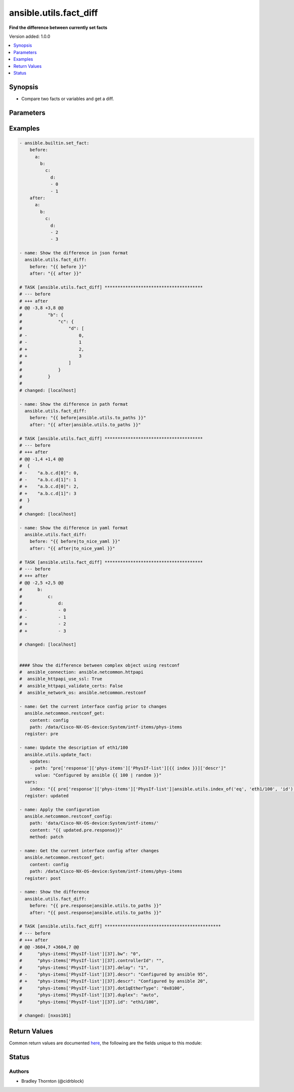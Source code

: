 .. _ansible.utils.fact_diff_module:


***********************
ansible.utils.fact_diff
***********************

**Find the difference between currently set facts**


Version added: 1.0.0

.. contents::
   :local:
   :depth: 1


Synopsis
--------
- Compare two facts or variables and get a diff.




Parameters
----------

.. raw:: html

    <table  border=0 cellpadding=0 class="documentation-table">
        <tr>
            <th colspan="3">Parameter</th>
            <th>Choices/<font color="blue">Defaults</font></th>
            <th width="100%">Comments</th>
        </tr>
            <tr>
                <td colspan="3">
                    <div class="ansibleOptionAnchor" id="parameter-"></div>
                    <b>after</b>
                    <a class="ansibleOptionLink" href="#parameter-" title="Permalink to this option"></a>
                    <div style="font-size: small">
                        <span style="color: purple">raw</span>
                         / <span style="color: red">required</span>
                    </div>
                </td>
                <td>
                </td>
                <td>
                        <div>The second fact to be used in the comparison.</div>
                </td>
            </tr>
            <tr>
                <td colspan="3">
                    <div class="ansibleOptionAnchor" id="parameter-"></div>
                    <b>before</b>
                    <a class="ansibleOptionLink" href="#parameter-" title="Permalink to this option"></a>
                    <div style="font-size: small">
                        <span style="color: purple">raw</span>
                         / <span style="color: red">required</span>
                    </div>
                </td>
                <td>
                </td>
                <td>
                        <div>The first fact to be used in the comparison.</div>
                </td>
            </tr>
            <tr>
                <td colspan="3">
                    <div class="ansibleOptionAnchor" id="parameter-"></div>
                    <b>plugin</b>
                    <a class="ansibleOptionLink" href="#parameter-" title="Permalink to this option"></a>
                    <div style="font-size: small">
                        <span style="color: purple">dictionary</span>
                    </div>
                </td>
                <td>
                        <b>Default:</b><br/><div style="color: blue">{}</div>
                </td>
                <td>
                        <div>Configure and specify the diff plugin to use</div>
                </td>
            </tr>
                                <tr>
                    <td class="elbow-placeholder"></td>
                <td colspan="2">
                    <div class="ansibleOptionAnchor" id="parameter-"></div>
                    <b>name</b>
                    <a class="ansibleOptionLink" href="#parameter-" title="Permalink to this option"></a>
                    <div style="font-size: small">
                        <span style="color: purple">string</span>
                    </div>
                </td>
                <td>
                        <b>Default:</b><br/><div style="color: blue">"ansible.utils.native"</div>
                </td>
                <td>
                        <div>The diff plugin to use, in fully qualified collection name format.</div>
                </td>
            </tr>
            <tr>
                    <td class="elbow-placeholder"></td>
                <td colspan="2">
                    <div class="ansibleOptionAnchor" id="parameter-"></div>
                    <b>vars</b>
                    <a class="ansibleOptionLink" href="#parameter-" title="Permalink to this option"></a>
                    <div style="font-size: small">
                        <span style="color: purple">dictionary</span>
                    </div>
                </td>
                <td>
                        <b>Default:</b><br/><div style="color: blue">{}</div>
                </td>
                <td>
                        <div>Parameters passed to the diff plugin.</div>
                </td>
            </tr>
                                <tr>
                    <td class="elbow-placeholder"></td>
                    <td class="elbow-placeholder"></td>
                <td colspan="1">
                    <div class="ansibleOptionAnchor" id="parameter-"></div>
                    <b>skip_lines</b>
                    <a class="ansibleOptionLink" href="#parameter-" title="Permalink to this option"></a>
                    <div style="font-size: small">
                        <span style="color: purple">list</span>
                         / <span style="color: purple">elements=string</span>
                    </div>
                </td>
                <td>
                </td>
                <td>
                        <div>Skip lines matching these regular expressions.</div>
                        <div>Matches will be removed prior to the diff.</div>
                        <div>If the provided <em>before</em> and <em>after</em> are a string, they will be split.</div>
                        <div>Each entry in each list will be cast to a string for the comparison</div>
                </td>
            </tr>


    </table>
    <br/>




Examples
--------

.. code-block:: yaml

    - ansible.builtin.set_fact:
        before:
          a:
            b:
              c:
                d:
                - 0
                - 1
        after:
          a:
            b:
              c:
                d:
                - 2
                - 3

    - name: Show the difference in json format
      ansible.utils.fact_diff:
        before: "{{ before }}"
        after: "{{ after }}"

    # TASK [ansible.utils.fact_diff] **************************************
    # --- before
    # +++ after
    # @@ -3,8 +3,8 @@
    #          "b": {
    #              "c": {
    #                  "d": [
    # -                    0,
    # -                    1
    # +                    2,
    # +                    3
    #                  ]
    #              }
    #          }
    #
    # changed: [localhost]

    - name: Show the difference in path format
      ansible.utils.fact_diff:
        before: "{{ before|ansible.utils.to_paths }}"
        after: "{{ after|ansible.utils.to_paths }}"

    # TASK [ansible.utils.fact_diff] **************************************
    # --- before
    # +++ after
    # @@ -1,4 +1,4 @@
    #  {
    # -    "a.b.c.d[0]": 0,
    # -    "a.b.c.d[1]": 1
    # +    "a.b.c.d[0]": 2,
    # +    "a.b.c.d[1]": 3
    #  }
    #
    # changed: [localhost]

    - name: Show the difference in yaml format
      ansible.utils.fact_diff:
        before: "{{ before|to_nice_yaml }}"
        after: "{{ after|to_nice_yaml }}"

    # TASK [ansible.utils.fact_diff] **************************************
    # --- before
    # +++ after
    # @@ -2,5 +2,5 @@
    #      b:
    #          c:
    #              d:
    # -            - 0
    # -            - 1
    # +            - 2
    # +            - 3

    # changed: [localhost]


    #### Show the difference between complex object using restconf
    #  ansible_connection: ansible.netcommon.httpapi
    #  ansible_httpapi_use_ssl: True
    #  ansible_httpapi_validate_certs: False
    #  ansible_network_os: ansible.netcommon.restconf

    - name: Get the current interface config prior to changes
      ansible.netcommon.restconf_get:
        content: config
        path: /data/Cisco-NX-OS-device:System/intf-items/phys-items
      register: pre

    - name: Update the description of eth1/100
      ansible.utils.update_fact:
        updates:
        - path: "pre['response']['phys-items']['PhysIf-list'][{{ index }}]['descr']"
          value: "Configured by ansible {{ 100 | random }}"
      vars:
        index: "{{ pre['response']['phys-items']['PhysIf-list']|ansible.utils.index_of('eq', 'eth1/100', 'id') }}"
      register: updated

    - name: Apply the configuration
      ansible.netcommon.restconf_config:
        path: 'data/Cisco-NX-OS-device:System/intf-items/'
        content: "{{ updated.pre.response}}"
        method: patch

    - name: Get the current interface config after changes
      ansible.netcommon.restconf_get:
        content: config
        path: /data/Cisco-NX-OS-device:System/intf-items/phys-items
      register: post

    - name: Show the difference
      ansible.utils.fact_diff:
        before: "{{ pre.response|ansible.utils.to_paths }}"
        after: "{{ post.response|ansible.utils.to_paths }}"

    # TASK [ansible.utils.fact_diff] *********************************************
    # --- before
    # +++ after
    # @@ -3604,7 +3604,7 @@
    #      "phys-items['PhysIf-list'][37].bw": "0",
    #      "phys-items['PhysIf-list'][37].controllerId": "",
    #      "phys-items['PhysIf-list'][37].delay": "1",
    # -    "phys-items['PhysIf-list'][37].descr": "Configured by ansible 95",
    # +    "phys-items['PhysIf-list'][37].descr": "Configured by ansible 20",
    #      "phys-items['PhysIf-list'][37].dot1qEtherType": "0x8100",
    #      "phys-items['PhysIf-list'][37].duplex": "auto",
    #      "phys-items['PhysIf-list'][37].id": "eth1/100",

    # changed: [nxos101]



Return Values
-------------
Common return values are documented `here <https://docs.ansible.com/ansible/latest/reference_appendices/common_return_values.html#common-return-values>`_, the following are the fields unique to this module:

.. raw:: html

    <table border=0 cellpadding=0 class="documentation-table">
        <tr>
            <th colspan="1">Key</th>
            <th>Returned</th>
            <th width="100%">Description</th>
        </tr>
            <tr>
                <td colspan="1">
                    <div class="ansibleOptionAnchor" id="return-"></div>
                    <b>diff_lines</b>
                    <a class="ansibleOptionLink" href="#return-" title="Permalink to this return value"></a>
                    <div style="font-size: small">
                      <span style="color: purple">list</span>
                       / <span style="color: purple">elements=string</span>
                    </div>
                </td>
                <td>always</td>
                <td>
                            <div>The <em>diff_text</em> split into lines.</div>
                    <br/>
                </td>
            </tr>
            <tr>
                <td colspan="1">
                    <div class="ansibleOptionAnchor" id="return-"></div>
                    <b>diff_text</b>
                    <a class="ansibleOptionLink" href="#return-" title="Permalink to this return value"></a>
                    <div style="font-size: small">
                      <span style="color: purple">string</span>
                    </div>
                </td>
                <td>always</td>
                <td>
                            <div>The diff in text format.</div>
                    <br/>
                </td>
            </tr>
    </table>
    <br/><br/>


Status
------


Authors
~~~~~~~

- Bradley Thornton (@cidrblock)
